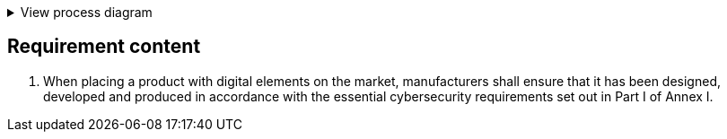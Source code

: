 .View process diagram
[%collapsible]
====
{{#graph}}
  "model": "secdeva/graphModels/processDiagram",
  "view": "secdeva/graphViews/complianceRequirement"
{{/graph}}
====

== Requirement content

1. When placing a product with digital elements on the market, manufacturers shall ensure that it has been designed, developed and produced in accordance with the essential cybersecurity requirements set out in Part I of Annex I.